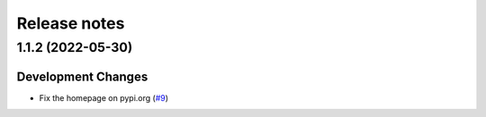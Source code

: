 =============
Release notes
=============

.. towncrier release notes start


1.1.2 (2022-05-30)
==================

Development Changes
-------------------

* Fix the homepage on pypi.org
  (`#9 <https://github.com/fedora-infra/the-new-hotness-messages/issues/9>`_)
